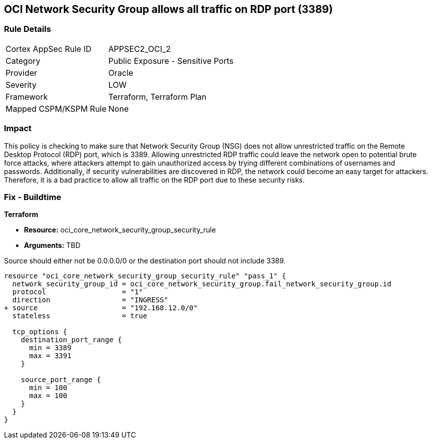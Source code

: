 
== OCI Network Security Group allows all traffic on RDP port (3389)

=== Rule Details

[cols="1,2"]
|===
|Cortex AppSec Rule ID |APPSEC2_OCI_2
|Category |Public Exposure - Sensitive Ports
|Provider |Oracle
|Severity |LOW
|Framework |Terraform, Terraform Plan
|Mapped CSPM/KSPM Rule |None
|===


=== Impact
This policy is checking to make sure that Network Security Group (NSG) does not allow unrestricted traffic on the Remote Desktop Protocol (RDP) port, which is 3389. Allowing unrestricted RDP traffic could leave the network open to potential brute force attacks, where attackers attempt to gain unauthorized access by trying different combinations of usernames and passwords. Additionally, if security vulnerabilities are discovered in RDP, the network could become an easy target for attackers. Therefore, it is a bad practice to allow all traffic on the RDP port due to these security risks.

=== Fix - Buildtime

*Terraform*

* *Resource:* oci_core_network_security_group_security_rule
* *Arguments:* TBD

Source should either not be 0.0.0.0/0 or the destination port should not include 3389.

[source,hcl]
----
resource "oci_core_network_security_group_security_rule" "pass_1" {
  network_security_group_id = oci_core_network_security_group.fail_network_security_group.id
  protocol                  = "1"
  direction                 = "INGRESS"
+ source                    = "192.168.12.0/0"
  stateless                 = true

  tcp_options {
    destination_port_range {
      min = 3389
      max = 3391
    }

    source_port_range {
      min = 100
      max = 100
    }
  }
}
----

